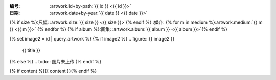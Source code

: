 :编号: :artwork.id+by-path:`{{ id }} <{{ id }}>`

:日期: :artwork.date+by-year:`{{ date }} <{{ date }}>`
{% if size %}:尺幅: :artwork.size:`{{ size }} <{{ size }}>`{% endif %}
:媒介: {% for m in medium %}:artwork.medium:`{{ m }} <{{ m }}>` {% endfor %}
{% if album %}:画集: :artwork.album:`{{ album }} <{{ album }}>`{% endif %}

{% set image2 = id | query_artwork %}
{% if image2 %}
.. figure:: {{ image2 }}

   {{ title }}
{% else %}
.. todo:: 图片未上传
{% endif %}

{% if content %}{{ content }}{% endif %}
